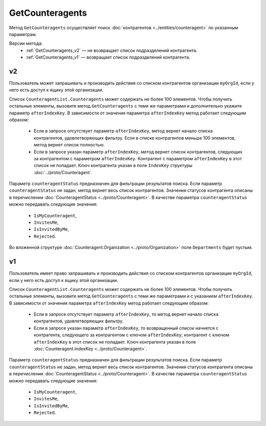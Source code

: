 GetCounteragents
================

Метод ``GetCounteragents`` осуществляет поиск :doc:`контрагентов <../entities/counteragent>` по указанным параметрам.

Версии метода:
	- :ref:`GetCounteragents_v2` — не возвращает список подразделений контрагента.
	- :ref:`GetCounteragents_v1` — возвращает список подразделений контрагента.

.. _GetCounteragents_v2:

v2
--

.. http:get:: /V2/GetCounteragents

	:queryparam myOrgId: идентификатор организации, для которой осуществляется поиск контрагентов.
	:queryparam counteragentStatus: статус контрагента. Необязательный параметр, используется для фильтрации результатов поиска.
	:queryparam afterIndexKey: уникальный ключ для постраничного получения списка контрагентов, удовлетворяющих фильтру. Необязательный параметр.
	:queryparam query: текстовая строка для поиска организации по краткому или полному наименованию ящика контрагента или ИНН. Нельзя указывать одновременно с ``afterIndexKey``.

	:requestheader Authorization: данные, необходимые для :doc:`авторизации <../Authorization>`.
	
	:statuscode 200: операция успешно завершена.
	:statuscode 400: данные в запросе имеют неверный формат или отсутствуют обязательные параметры.
	:statuscode 401: в запросе отсутствует HTTP-заголовок ``Authorization`` или в этом заголовке содержатся некорректные авторизационные данные.
	:statuscode 402: у организации с указанным идентификатором ``myOrgId`` закончилась подписка на API.
	:statuscode 403: доступ к списку контрагентов организации ``myOrgId`` с предоставленным авторизационным токеном запрещен.
	:statuscode 405: используется неподходящий HTTP-метод.
	:statuscode 500: при обработке запроса возникла непредвиденная ошибка.

	:response Body: Тело ответа содержит список контрагентов организации ``myOrgId``, находящихся в статусе ``counteragentStatus``. Список представлен структурой ``CounteragentList``:

		.. code-block:: protobuf

		    message CounteragentList {
		        required int32 TotalCount = 1;
		        repeated Counteragent Counteragents = 2;
		        required TotalCountType TotalCountType = 3;
		    }

		- ``TotalCount`` — количество контрагентов, удовлетворяющих запросу.
		- ``Counteragents`` — список контрагентов. Каждый элемент списка представлен структурой :doc:`../proto/Counteragent`.
		- ``TotalCountType`` — параметр, указывающий, является ли значение ``TotalCount`` точным или подсчет был ограничен максимальным количеством элементов в списке. Принимает значения из перечисления :doc:`../proto/TotalCountType`.

Пользователь может запрашивать и производить действия со списком контрагентов организации ``myOrgId``, если у него есть доступ к ящику этой организации.

Список ``CounteragentList.Counteragents`` может содержать не более 100 элементов. Чтобы получить остальные элементы, вызовите метод ``GetCounteragents`` с теми же параметрами и дополнительно укажите параметр ``afterIndexKey``. В зависимости от значения параметра ``afterIndexKey`` метод работает следующим образом:

	- Если в запросе отсутствует параметр ``afterIndexKey``, метод вернет начало списка контрагентов, удовлетворяющих фильтру. Если в списке контрагентов меньше 100 элементов, метод вернет список полностью.
	- Если в запросе указан параметр ``afterIndexKey``, метод вернет список контрагентов, следующих за контрагентом с параметром ``afterIndexKey``. Контрагент с параметром ``afterIndexKey`` в этот список не попадает. Ключ контрагента указан в поле ``IndexKey`` структуры :doc:`../proto/Counteragent`.

Параметр ``counteragentStatus`` предназначен для фильтрации результатов поиска. Если параметр ``counteragentStatus`` не задан, метод вернет весь список контрагентов. Значения статусов контрагента описаны в перечислении :doc:`CounteragentStatus <../proto/Counteragent>`. В качестве параметра ``counteragentStatus`` можно передавать следующие значения:

	- ``IsMyCounteragent``,
	- ``InvitesMe``,
	- ``IsInvitedByMe``,
	- ``Rejected``.

Во вложенной структуре :doc:`Counteragent.Organization <../proto/Organization>` поле ``Departments`` будет пустым.

.. _GetCounteragents_v1:

v1
--

.. http:get:: /GetCounteragents

	:queryparam myOrgId: идентификатор организации, для которой осуществляется поиск контрагентов.
	:queryparam counteragentStatus: статус контрагента. Необязательный параметр, используется для фильтрации результатов поиска.
	:queryparam afterIndexKey: уникальный ключ, позволяющий итерироваться по всему списку контрагентов, удовлетворяющих фильтру. Необязательный параметр.

	:requestheader Authorization: данные, необходимые для :doc:`авторизации <../Authorization>`.
	
	:statuscode 200: операция успешно завершена.
	:statuscode 400: данные в запросе имеют неверный формат или отсутствуют обязательные параметры.
	:statuscode 401: в запросе отсутствует HTTP-заголовок ``Authorization`` или в этом заголовке содержатся некорректные авторизационные данные.
	:statuscode 402: у организации с указанным идентификатором ``myOrgId`` закончилась подписка на API.
	:statuscode 403: доступ к списку контрагентов организации ``myOrgId`` с предоставленным авторизационным токеном запрещен.
	:statuscode 405: используется неподходящий HTTP-метод.
	:statuscode 500: при обработке запроса возникла непредвиденная ошибка.

	:response Body: Тело ответа содержит список контрагентов организации ``myOrgId``, находящихся в статусе ``counteragentStatus``, представленный структурой :doc:`CounteragentList <../proto/Counteragent>`. В поле ``CounteragentList.TotalCount`` указано количество всех контрагентов, удовлетворяющих запросу.

Пользователь имеет право запрашивать и производить действия со списком контрагентов организации ``myOrgId``, если у него есть доступ к ящику этой организации.

Список ``CounteragentList.Counteragents`` может содержать не более 100 элементов. Чтобы получить остальные элементы, вызовите метод ``GetCounteragents`` с теми же параметрами и с указанием ``afterIndexKey``. В зависимости от значения параметра ``afterIndexKey`` метод работает следующим образом:

	- Если в запросе отсутствует параметр ``afterIndexKey``, то метод вернет начало списка контрагентов, удовлетворяющих фильтру.
	- Если в запросе указан параметр ``afterIndexKey``, то возвращенный список начнется с контрагента, следующего за контрагентом с ключом ``afterIndexKey``; контрагент с ключом ``afterIndexKey`` в этот список не попадает. Ключ контрагента указан в поле :doc:`Counteragent.IndexKey <../proto/Counteragent>`.

Параметр ``counteragentStatus`` предназначен для фильтрации результатов поиска. Если параметр ``counteragentStatus`` не задан, метод вернет весь список контрагентов. Значения статусов контрагента описаны в перечислении :doc:`CounteragentStatus <../proto/Counteragent>`. В качестве параметра ``counteragentStatus`` можно передавать следующие значения:

	- ``IsMyCounteragent``,
	- ``InvitesMe``,
	- ``IsInvitedByMe``,
	- ``Rejected``.